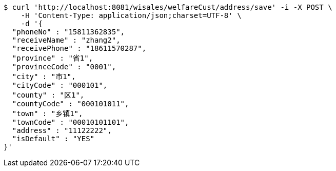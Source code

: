 [source,bash]
----
$ curl 'http://localhost:8081/wisales/welfareCust/address/save' -i -X POST \
    -H 'Content-Type: application/json;charset=UTF-8' \
    -d '{
  "phoneNo" : "15811362835",
  "receiveName" : "zhang2",
  "receivePhone" : "18611570287",
  "province" : "省1",
  "provinceCode" : "0001",
  "city" : "市1",
  "cityCode" : "000101",
  "county" : "区1",
  "countyCode" : "000101011",
  "town" : "乡镇1",
  "townCode" : "00010101101",
  "address" : "11122222",
  "isDefault" : "YES"
}'
----
